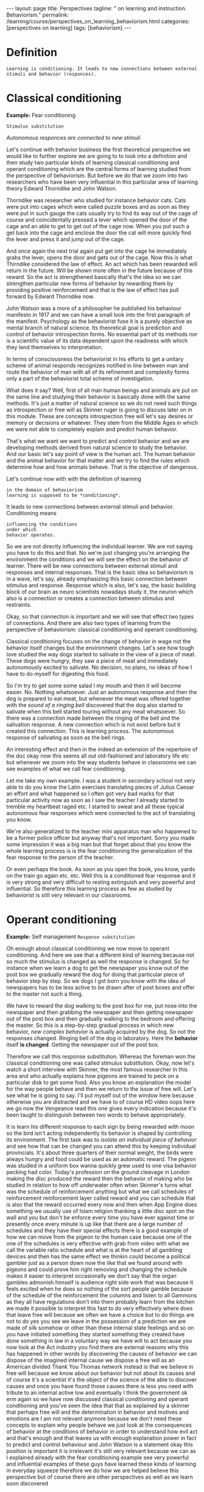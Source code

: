 #+BEGIN_EXPORT html
---
layout: page
title: Perspectives
tagline: " on learning and instruction. Behaviorism."
permalink: /learning/course/perspectives_on_learning_behaviorism.html
categories: [perspectives on learning]
tags: [behaviorism]
---
#+END_EXPORT

#+STARTUP: showall indent
#+OPTIONS: tags:nil num:nil \n:nil @:t ::t |:t ^:{} _:{} *:t
#+TOC: headlines 2
#+PROPERTY:header-args :results output :exports both :eval no-export

* Definition

#+begin_example
Learning is conditioning. It leads to new connections between external
stimuli and behavior (responces).
#+end_example

* Classical conditioning

*Example:* Fear conditioning

~Stimulus substitution~

/Autonomous responces are connected to new stimuli/

Let's continue with behavior business the first theoretical
perspective we would like to further explore we are going to to look
into a definition and then study two particular kinds of learning
classical conditioning and operant conditioning which are the central
forms of learning studied from the perspective of behaviorism. But
before we do that we zoom into two researchers who have been very
influential in this particular area of learning theory Edward
Thorndike and John Watson.

Thorndike was researcher who studied for instance behavior cats. Cats
were put into cages which were called puzzle boxes and as soon as they
were put in such gauge the cats usually try to find its way out of the
cage of course and coincidentally pressed a lever which opened the
door of the cage and an able to get to get out of the cage now. When
you put such a get back into the cage and enclose the door the cat
will more quickly find the lever and press it and jump out of the
cage.

And once again the next trial again put get into the cage he
immediately grabs the lever, opens the door and gets out of the cage.
Now this is what Thirndike considered the law of effect. An act which
has been rewarded will return in the future. Will be shown more often
in the future because of this reward. So the act is strengthened
basically that's the idea so we can strengthen particular new forms of
behavior by rewarding them by providing positive reinforcement and
that is the law of effect has pull forward by Edward Thorndike now.

John Watson was a more of a philosopher he published his behaviour
manifesto in 1917 and we can have a small look into the first
paragraph of the manifest. Psychology as the behaviorist fuse it is a
purely objective as mental branch of natural science. Its theoretical
goal is prediction and control of behavior introspection forms. No
essential part of its methods nor is a scientific value of its data
dependent upon the readiness with which they lend themselves to
interpretation.

In terms of consciousness the behaviorist in his efforts to get a
unitary scheme of animal responds recognizes notified in line between
man and route the behavior of man with all of its refinement and
complexity forms only a part of the behaviorist total scheme of
investigation.

What does it say? Well, first of all man human beings and animals are
put on the same line and studying their behavior is basically done
with the same methods. It's just a matter of natural science so we do
not need such things as introspection or free will as Skinner ruger is
going to discuss later on in this module. These are concepts
introspection free will let's say desires or memory or decisions or
whatever. They stem from the Middle Ages in which we were not able to
completely explain and predict human behavior.

That's what we want we want to predict and control behavior and we are
developing methods derived from natural science to study the behavior.
And our basic let's say point of view is the human act. The human
behavior and the animal behavior for that matter and we try to find
the rules which determine how and how animals behave. That is the
objective of dangerous.

Let's continue now with with the definition of learning

#+begin_example
in the domain of behaviorism
learning is supposed to be *conditioning*.
#+end_example

It leads to new connections between external stimuli and
behavior. Conditioning means

#+begin_example
influencing the conditions
under which
behavior operates.
#+end_example

So we are not directly influencing the individual learner. We are not
saying you have to do this and that. No we're just changing you're
arranging the environment the conditions and we will see the effect on
the behavior of learner. There will be new connections between
external stimuli and responses and internal responses. That is the
basic idea so behaviorism is in a wave, let's say, already emphasizing
this basic connection between stimulus and response. Response which is
also, let's say, the basic building block of our brain as neuro
scientists nowadays study it, the neuron which also is a connection or
creates a connection between stimulus and restraints.

Okay, so that connection is important and we will see that effect two
types of connections. And there are also two types of learning from the
perspective of behaviorism: classical conditioning and operant
conditioning.

Classical conditioning focuses on the change of behavior in wage not
the behavior itself changes but the environment changes.  Let's see
how tough love studied the way dogs started to salivate in the view of
a piece of meat. These dogs were hungry, they saw a piece of meat and
immediately autonomously excited to salivate. No decision, no plans,
no ideas of how I have to do myself for digesting this food.

So I'm try to get some some salad I my mouth and then it will become
easier. No. Nothing whatsoever. Just an autonomous response and then
the dog is prepared to eat meat, but whenever the meat was offered
together with the /sound of a ringing bell/ discovered that the dog
also started to salivate when this bell started touring without any
meat whatsoever. So there was a connection made between the ringing of
the bell and the salivation response. A new connection which is not
exist before but it created this connection. This is learning process.
The autonomous response of salivating as soon as the bell rings.

An interesting effect and then in the indeed an extension of the
repertoire of the doc okay now this seems all out old-fashioned and
laboratory life etc but whenever we zoom into the way students behave
in classrooms we can see examples of what we call fear conditioning.

Let me take my own example. I was a student in secondary school not
very able to do you know the Latin exercises translating pieces of
Julius Caesar an effort and what happened so I often got very bad
marks for that particular activity now as soon as I saw the teacher I
already started to tremble my heartbeat raged etc. I started to sweat
and all these typical autonomous fear responses which were connected
to the act of translating you know.

We're also generalized to the teacher mini apparatus man who happened
to be a former police officer but anyway that's not important. Sorry
you made some impression it was a big man but that forget about that
you know the whole learning process is is the fear conditioning the
generalization of the fear response to the person of the teacher.

Or even perhaps the book. As soon as you open the book, you know,
yards on the train go again etc. etc. Well this is a conditioned fear
response and it is very strong and very difficult to resting
extinguish and very powerful and influential. So therefore this
learning process as few as studied by behaviorist is still very
relevant in our classrooms.

* Operant conditioning

*Example:* Self management
~Response substitution~

Oh enough about classical conditioning we now move to operant
conditioning. And here we see that a different kind of learning
because not so much the stimulus is changed as well the response is
changed. So for instance when we learn a dog to get the newspaper you
know out of the post box we gradually reward the dog for doing that
particular piece of behavior step by step. So we dogs I got born you
know with the idea of newspapers has to be less active to be drawn
after of post boxes and offer to the master  not such a thing.

We have to reward the dog walking to the post box for me, put nose
into the newspaper and then grabbing the newspaper and then getting
newspaper out of the post box and then gradually walking to the
bedroom and offering the master. So this is a step-by-step gradual
process in which new behavior, /new complex behavior/ is actually
acquired by the dog. So not the responses changed. Ringing bell of the
dog in laboratory. Here the *behavior* itself *is changed*. Getting
the newspaper out of the post box.

Therefore we call this response substitution. Whereas the foreman won
the classical conditioning one was called stimulus substitution. Okay,
now let's watch a short interview with Skinner, the most famous
researcher in this area and who actually explains how pigeons are
trained to peck on a particular disk to get some food. Also you know
an explanation the model for the way people behave and then we return
to the issue of free will. Let's see what he is going to say. I'll put
myself out of the window here because otherwise you are distracted and
we have to of course HD video oops here we go now the Vengeance read
this one gives every indication because it's been taught to
distinguish between two words to behave appropriately.

It is learn his different response to each sign by being rewarded with
moon so the bird isn't acting independently its behavior is shaped by
controlling its environment. The first task was to /isolate an
individual piece of behavior/ and see how that can be changed you can
attend this by keeping individual provincials. It's about three
quarters of their normal weight, the birds were always hungry and
food could be used as an automatic reward. The pigeon was studied in a
uniform box wanna quickly grew used to one visa behavior pecking had
color. Today's profession on the ground cleavage in London making the
disc produced the reward then the behavior of making who be studied in
relation to how off underwater often when Skinner's turns what was the
schedule of reinforcement anything but what we call schedules of
reinforcement reinforcement layer called reward and you can schedule
that is also that the reward occurred every now and then when App
Engine does something we usually use of Islam religion thanking a
little disc spot on the wall and you but don't be enforce every time
you have ever against time or presently once every minute is up like
that there are a large number of schedules and they have their special
effects there is a good example of how we can move from the pigeon to
the human case because one of the one of the schedules is very
effective with grab from video with what we call the variable ratio
schedule and what is at the heart of all gambling devices and then has
the same effect we thinkin could become a political gambler just as a
person down now the like that we found around with pigeons and could
prove him right removing and changing the schedule makes it easier to
interpret occasionally we don't say that the organ gambles admonish
himself is audience right side work that was because it feels excited
when he does so nothing of the sort people gamble because of the
schedule of the reinforcement the columns and listen to all Gammons as
they all have regulations don't into them probably learn from the
kitchen we made it possible to interpret this fast to do very
effectively where does that leave free will because we often we have a
choice but to do things are not to do yes you see we leave in the
possession of a prediction we are made of silk somehow or other than
these internal state feelings and so on you have initiated something
they started something they created have done something in law in a
voluntary way we have will to act because you now look at the Act
industry you find there are external reasons why this has happened in
other words by discovering the causes of behavior we can dispose of
the imagined internal cause we dispose a free will as an American
divided Thank You Thomas network instead is that we believe in free
will because we know about our behavior but not about its causes and
of course it's a scientist it's the object of the science of the able
to discover causes and once you have found those causes there is less
you need with tribute to an internal active low and eventually I think
the government ok erm again so we have now discussed classical
conditioning and operant conditioning and you've seen the idea that
that as explained by a skinner that perhaps free will and the
determination in behavior and motives and emotions are I am not
relevant anymore because we don't need these concepts to explain why
people behave we just look at the consequences of behavior at the
conditions of behavior in order to understand how evil act and that's
enough and that leaves us with enough explanation power in fact to
predict and control behaviour and John Watson is a statement okay this
position is important it is irrelevant it's still very relevant
because we can as I explained already with the fear conditioning
example see very powerful and influential examples of these guys have
learned these kinds of learning in everyday squeeze therefore we do
how we are helped believe this perspective but of course there are
other perspectives as well as we learn soon discovered

